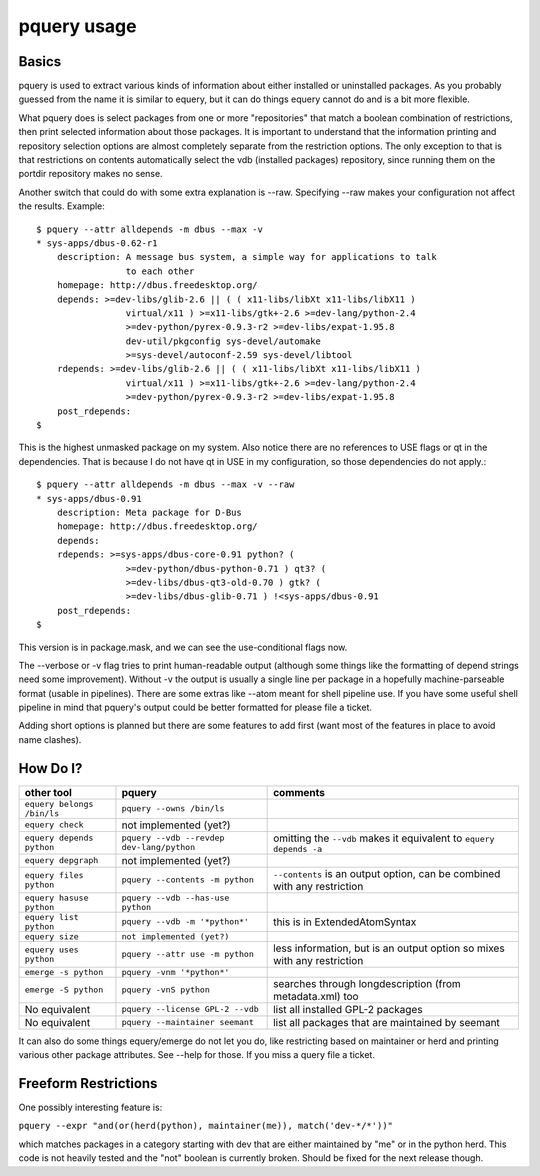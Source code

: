 pquery usage
++++++++++++

Basics
======

pquery is used to extract various kinds of information about either installed or
uninstalled packages. As you probably guessed from the name it is similar to
equery, but it can do things equery cannot do and is a bit more flexible.

What pquery does is select packages from one or more "repositories" that match
a boolean combination of restrictions, then print selected information about
those packages. It is important to understand that the information printing and
repository selection options are almost completely separate from the
restriction options. The only exception to that is that restrictions on
contents automatically select the vdb (installed packages) repository, since
running them on the portdir repository makes no sense.

Another switch that could do with some extra explanation is --raw. Specifying
--raw makes your configuration not affect the results. Example: ::

 $ pquery --attr alldepends -m dbus --max -v
 * sys-apps/dbus-0.62-r1
     description: A message bus system, a simple way for applications to talk
                  to each other
     homepage: http://dbus.freedesktop.org/
     depends: >=dev-libs/glib-2.6 || ( ( x11-libs/libXt x11-libs/libX11 )
                  virtual/x11 ) >=x11-libs/gtk+-2.6 >=dev-lang/python-2.4
                  >=dev-python/pyrex-0.9.3-r2 >=dev-libs/expat-1.95.8
                  dev-util/pkgconfig sys-devel/automake
                  >=sys-devel/autoconf-2.59 sys-devel/libtool
     rdepends: >=dev-libs/glib-2.6 || ( ( x11-libs/libXt x11-libs/libX11 )
                  virtual/x11 ) >=x11-libs/gtk+-2.6 >=dev-lang/python-2.4
                  >=dev-python/pyrex-0.9.3-r2 >=dev-libs/expat-1.95.8
     post_rdepends:
 $

This is the highest unmasked package on my system. Also notice there are no
references to USE flags or qt in the dependencies. That is because I do not
have qt in USE in my configuration, so those dependencies do not apply.::

 $ pquery --attr alldepends -m dbus --max -v --raw
 * sys-apps/dbus-0.91
     description: Meta package for D-Bus
     homepage: http://dbus.freedesktop.org/
     depends:
     rdepends: >=sys-apps/dbus-core-0.91 python? (
                  >=dev-python/dbus-python-0.71 ) qt3? (
                  >=dev-libs/dbus-qt3-old-0.70 ) gtk? (
                  >=dev-libs/dbus-glib-0.71 ) !<sys-apps/dbus-0.91
     post_rdepends:
 $

This version is in package.mask, and we can see the use-conditional flags now.

The --verbose or -v flag tries to print human-readable output (although some
things like the formatting of depend strings need some improvement). Without -v
the output is usually a single line per package in a hopefully
machine-parseable format (usable in pipelines). There are some extras like
--atom meant for shell pipeline use. If you have some useful shell pipeline in
mind that pquery's output could be better formatted for please file a ticket.

Adding short options is planned but there are some features to add first (want
most of the features in place to avoid name clashes).

How Do I?
=========

============================ ========================================= ========================================================================
other tool                   pquery                                    comments
============================ ========================================= ========================================================================
``equery belongs /bin/ls``   ``pquery --owns /bin/ls``
``equery check``             not implemented (yet?)
``equery depends python``    ``pquery --vdb --revdep dev-lang/python`` omitting the ``--vdb`` makes it equivalent to ``equery depends -a``
``equery depgraph``          not implemented (yet?)
``equery files python``      ``pquery --contents -m python``           ``--contents`` is an output option, can be combined with any restriction
``equery hasuse python``     ``pquery --vdb --has-use python``
``equery list python``       ``pquery --vdb -m '*python*'``            this is in ExtendedAtomSyntax
``equery size``              ``not implemented (yet?)``
``equery uses python``       ``pquery --attr use -m python``           less information, but is an output option so mixes with any restriction
``emerge -s python``         ``pquery -vnm '*python*'``
``emerge -S python``         ``pquery -vnS python``                    searches through longdescription (from metadata.xml) too
No equivalent                ``pquery --license GPL-2 --vdb``          list all installed GPL-2 packages
No equivalent                ``pquery --maintainer seemant``           list all packages that are maintained by seemant
============================ ========================================= ========================================================================

It can also do some things equery/emerge do not let you do, like restricting
based on maintainer or herd and printing various other package attributes. See
--help for those. If you miss a query file a ticket.

Freeform Restrictions
=====================

One possibly interesting feature is:

``pquery --expr "and(or(herd(python), maintainer(me)), match('dev-*/*'))"``

which matches packages in a category starting with dev that are either
maintained by "me" or in the python herd. This code is not heavily tested and
the "not" boolean is currently broken. Should be fixed for the next release
though.
